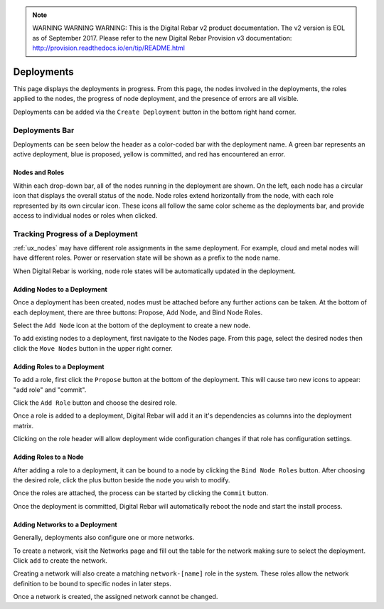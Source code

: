 
.. note:: WARNING WARNING WARNING:  This is the Digital Rebar v2 product documentation.  The v2 version is EOL as of September 2017.  Please refer to the new Digital Rebar Provision v3 documentation:  http:\/\/provision.readthedocs.io\/en\/tip\/README.html

.. _ux_deployment:

Deployments
===========


This page displays the deployments in progress.  From this page, the nodes involved in the deployments, the roles applied to the nodes, the progress of node deployment, and the presence of errors are all visible.

Deployments can be added via the ``Create Deployment`` button in the bottom right hand corner.


Deployments Bar
~~~~~~~~~~~~~~~

Deployments can be seen below the header as a color-coded bar with the deployment name.  A green bar represents an active deployment, blue is proposed, yellow is committed, and red has encountered an error.

.. image:: /images/screens/webux/Deployment.png

 

Nodes and Roles
---------------

Within each drop-down bar, all of the nodes running in the deployment are shown.  On the left, each node has a circular icon that displays the overall status of the node.  Node roles extend horizontally from the node, with each role represented by its own circular icon.  These icons all follow the same color scheme as the deployments bar, and provide access to individual nodes or roles when clicked.

.. image:: /images/screens/webux/deploy_matrix.png


Tracking Progress of a Deployment
~~~~~~~~~~~~~~~~~~~~~~~~~~~~~~~~~

:ref:`ux_nodes` may have different role assignments in the same deployment.  For example, cloud and metal nodes will have different roles.  Power or reservation state will be shown as a prefix to the node name.

.. image:: /images/screens/webux/track_nodes.png

When Digital Rebar is working, node role states will be automatically updated in the deployment.


Adding Nodes to a Deployment
----------------------------

Once a deployment has been created, nodes must be attached before any further actions can be taken. At the bottom of each deployment, there are three buttons: Propose, Add Node, and Bind Node Roles.

.. image:: /images/screens/webux/no_propose.png

Select the ``Add Node`` icon at the bottom of the deployment to create a new node. 

To add existing nodes to a deployment, first navigate to the Nodes page. From this page, select the desired nodes then click the ``Move Nodes`` button in the upper right corner.

.. image:: /images/screens/webux/move_nodes.png


Adding Roles to a Deployment
----------------------------

To add a role, first click the ``Propose`` button at the bottom of the deployment. This will cause two new icons to appear: "add role" and "commit".

.. image:: /images/screens/webux/propose_use.png

Click the ``Add Role`` button and choose the desired role.

Once a role is added to a deployment, Digital Rebar will add it an it's
dependencies as columns into the deployment matrix.

Clicking on the role header will allow deployment wide
configuration changes if that role has configuration settings.

Adding Roles to a Node
----------------------

After adding a role to a deployment, it can be bound to a node by clicking the ``Bind Node Roles`` button. After choosing the desired role, click the plus button beside the node you wish to modify.

Once the roles are attached, the process can be started by clicking the
``Commit`` button.

Once the deployment is committed, Digital Rebar will automatically reboot the
node and start the install process.


Adding Networks to a Deployment
-------------------------------

Generally, deployments also configure one or more networks.

To create a network, visit the Networks page and fill out the table for the network making sure to select the
deployment.  Click ``add`` to create the network.

Creating a network will also create a matching ``network-[name]`` role
in the system.  These roles allow the network definition to be bound to
specific nodes in later steps.

Once a network is created, the assigned network cannot be changed.





